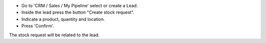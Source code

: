 * Go to 'CRM / Sales / My Pipeline' select or create a Lead.
* Inside the lead press the button "Create stock request".
* Indicate a product, quantity and location.
* Press 'Confirm'.

The stock request will be related to the lead.

